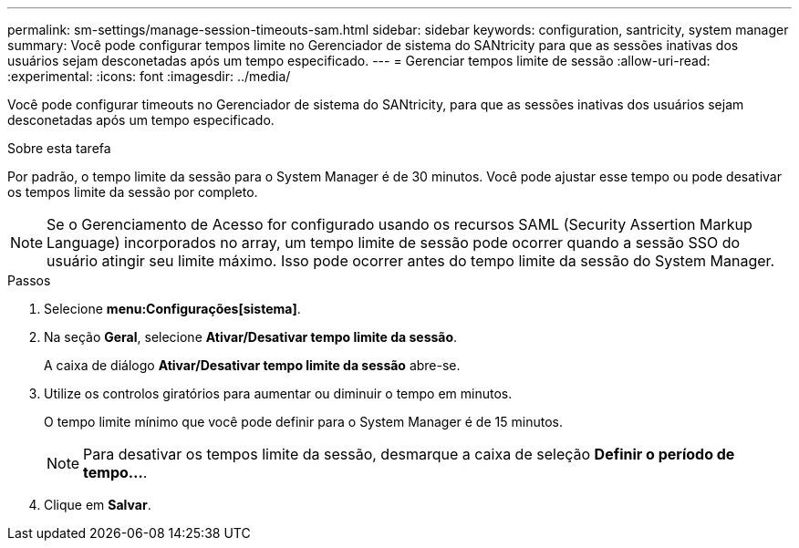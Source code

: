 ---
permalink: sm-settings/manage-session-timeouts-sam.html 
sidebar: sidebar 
keywords: configuration, santricity, system manager 
summary: Você pode configurar tempos limite no Gerenciador de sistema do SANtricity para que as sessões inativas dos usuários sejam desconetadas após um tempo especificado. 
---
= Gerenciar tempos limite de sessão
:allow-uri-read: 
:experimental: 
:icons: font
:imagesdir: ../media/


[role="lead"]
Você pode configurar timeouts no Gerenciador de sistema do SANtricity, para que as sessões inativas dos usuários sejam desconetadas após um tempo especificado.

.Sobre esta tarefa
Por padrão, o tempo limite da sessão para o System Manager é de 30 minutos. Você pode ajustar esse tempo ou pode desativar os tempos limite da sessão por completo.

[NOTE]
====
Se o Gerenciamento de Acesso for configurado usando os recursos SAML (Security Assertion Markup Language) incorporados no array, um tempo limite de sessão pode ocorrer quando a sessão SSO do usuário atingir seu limite máximo. Isso pode ocorrer antes do tempo limite da sessão do System Manager.

====
.Passos
. Selecione *menu:Configurações[sistema]*.
. Na seção *Geral*, selecione *Ativar/Desativar tempo limite da sessão*.
+
A caixa de diálogo *Ativar/Desativar tempo limite da sessão* abre-se.

. Utilize os controlos giratórios para aumentar ou diminuir o tempo em minutos.
+
O tempo limite mínimo que você pode definir para o System Manager é de 15 minutos.

+
[NOTE]
====
Para desativar os tempos limite da sessão, desmarque a caixa de seleção *Definir o período de tempo...*.

====
. Clique em *Salvar*.

